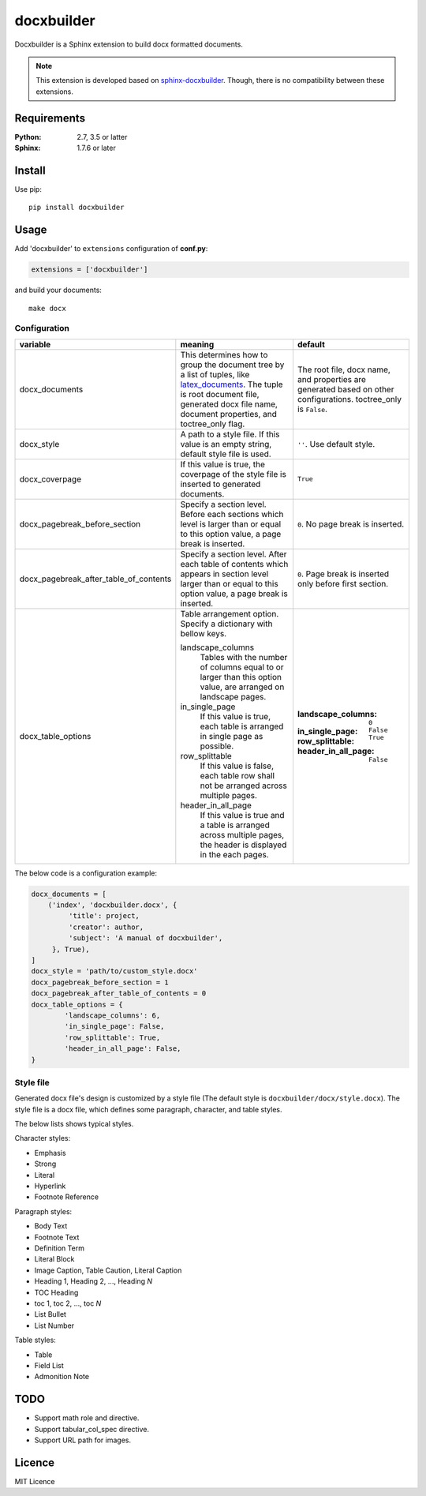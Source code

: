 ###########
docxbuilder
###########

Docxbuilder is a Sphinx extension to build docx formatted documents.

.. note::

   This extension is developed based on `sphinx-docxbuilder`_. Though,
   there is no compatibility between these extensions.

.. _`sphinx-docxbuilder`: https://bitbucket.org/haraisao/sphinx-docxbuilder/

************
Requirements
************

:Python: 2.7, 3.5 or latter
:Sphinx: 1.7.6 or later

*******
Install
*******

Use pip::

   pip install docxbuilder

*****
Usage
*****

Add 'docxbuilder' to ``extensions`` configuration of **conf.py**:

.. code:: python

   extensions = ['docxbuilder']

and build your documents::

   make docx

Configuration
=============

.. list-table::
   :header-rows: 1

   * - variable
     - meaning
     - default
   * - docx_documents
     - This determines how to group the document tree by a list of tuples,
       like `latex_documents`_.
       The tuple is root document file, generated docx file name, document
       properties, and toctree_only flag.
     - The root file, docx name, and properties are generated based on other
       configurations. toctree_only is ``False``.
   * - docx_style
     - A path to a style file. If this value is an empty string, default
       style file is used.
     - ``''``. Use default style.
   * - docx_coverpage
     - If this value is true, the coverpage of the style file is inserted
       to generated documents.
     - ``True``
   * - docx_pagebreak_before_section
     - Specify a section level. Before each sections which level is larger
       than or equal to this option value, a page break is inserted.
     - ``0``. No page break is inserted.
   * - docx_pagebreak_after_table_of_contents
     - Specify a section level. After each table of contents which appears
       in section level larger than or equal to this option value,
       a page break is inserted.
     - ``0``. Page break is inserted only before first section.
   * - docx_table_options
     - Table arrangement option. Specify a dictionary with bellow keys.

       landscape_columns
         Tables with the number of columns equal to or larger than this option
         value, are arranged on landscape pages.
       in_single_page
         If this value is true, each table is arranged in single page as possible.
       row_splittable
         If this value is false, each table row shall not be arranged across
         multiple pages.
       header_in_all_page
         If this value is true and a table is arranged across multiple pages,
         the header is displayed in the each pages.
     - :landscape_columns: ``0``
       :in_single_page: ``False``
       :row_splittable: ``True``
       :header_in_all_page: ``False``

.. _`latex_documents`: http://www.sphinx-doc.org/en/master/usage/configuration.html#confval-latex_documents

The below code is a configuration example:

.. code:: python

   docx_documents = [
       ('index', 'docxbuilder.docx', {
            'title': project,
            'creator': author,
            'subject': 'A manual of docxbuilder',
        }, True),
   ]
   docx_style = 'path/to/custom_style.docx'
   docx_pagebreak_before_section = 1
   docx_pagebreak_after_table_of_contents = 0
   docx_table_options = {
           'landscape_columns': 6,
           'in_single_page': False,
           'row_splittable': True,
           'header_in_all_page': False,
   }

Style file
==========

Generated docx file's design is customized by a style file
(The default style is ``docxbuilder/docx/style.docx``).
The style file is a docx file, which defines some paragraph,
character, and table styles.


The below lists shows typical styles.

Character styles:

* Emphasis
* Strong
* Literal
* Hyperlink
* Footnote Reference

Paragraph styles:

* Body Text
* Footnote Text
* Definition Term
* Literal Block
* Image Caption, Table Caution, Literal Caption
* Heading 1, Heading 2, ..., Heading *N*
* TOC Heading
* toc 1, toc 2, ..., toc *N*
* List Bullet
* List Number

Table styles:

* Table
* Field List
* Admonition Note

****
TODO
****

- Support math role and directive.
- Support tabular_col_spec directive.
- Support URL path for images.

*******
Licence
*******

MIT Licence

